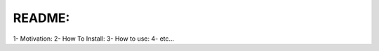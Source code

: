 README:
======================================================

1- Motivation:
2- How To Install:
3- How to use:
4- etc...
